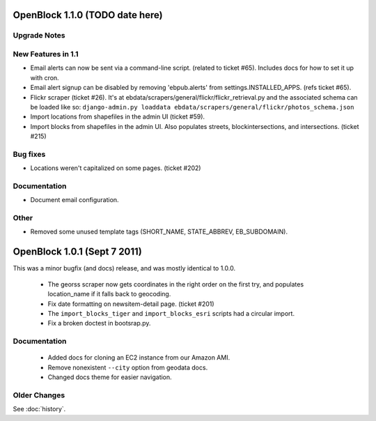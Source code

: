 OpenBlock 1.1.0 (TODO date here)
====================================

Upgrade Notes
-------------

New Features in 1.1
-------------------

* Email alerts can now be sent via a command-line script. (related to
  ticket #65). Includes docs for how to set it up with cron.

* Email alert signup can be disabled by removing 'ebpub.alerts' from
  settings.INSTALLED_APPS. (refs ticket #65).

* Flickr scraper (ticket #26).
  It's at ebdata/scrapers/general/flickr/flickr_retrieval.py
  and the associated schema can be loaded like so:
  ``django-admin.py loaddata ebdata/scrapers/general/flickr/photos_schema.json``

* Import locations from shapefiles in the admin UI (ticket #59).

* Import blocks from shapefiles in the admin UI.
  Also populates streets, blockintersections, and intersections.
  (ticket #215)

Bug fixes
---------

* Locations weren't capitalized on some pages. (ticket #202)



Documentation
-------------

* Document email configuration.

Other
-----

* Removed some unused template tags (SHORT_NAME, STATE_ABBREV, EB_SUBDOMAIN).



OpenBlock 1.0.1 (Sept 7 2011)
================================

This was a minor bugfix (and docs) release, and was mostly identical to 1.0.0.

 * The georss scraper now gets coordinates in the right order on the
   first try, and populates location_name if it falls back to
   geocoding.

 * Fix date formatting on newsitem-detail page. (ticket #201)

 * The ``import_blocks_tiger`` and ``import_blocks_esri`` scripts had
   a circular import.

 * Fix a broken doctest in bootsrap.py.

Documentation
-------------

 * Added docs for cloning an EC2 instance from our Amazon AMI.

 * Remove nonexistent ``--city`` option from geodata docs.

 * Changed docs theme for easier navigation.


Older Changes
-------------

See :doc:`history`.
